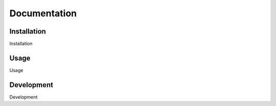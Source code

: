 #############
Documentation
#############

.. _installation:

************
Installation
************

Installation

.. _usage:

*****
Usage
*****

Usage

.. _development:

***********
Development
***********

Development
